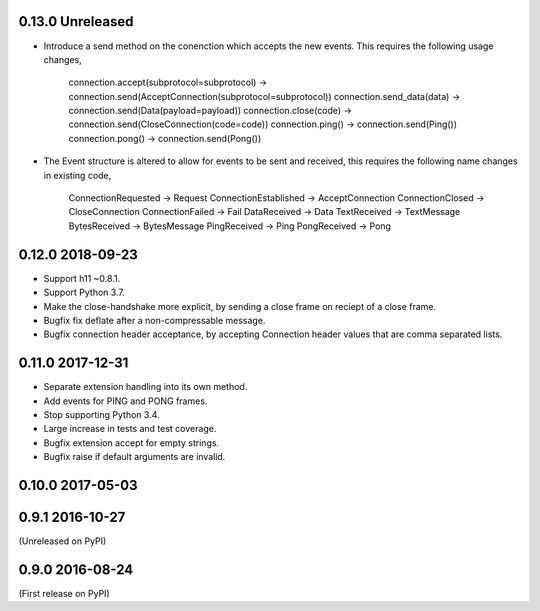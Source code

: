 0.13.0 Unreleased
-----------------

* Introduce a send method on the conenction which accepts the new
  events. This requires the following usage changes,
    connection.accept(subprotocol=subprotocol) -> connection.send(AcceptConnection(subprotocol=subprotocol))
    connection.send_data(data) -> connection.send(Data(payload=payload))
    connection.close(code) -> connection.send(CloseConnection(code=code))
    connection.ping() -> connection.send(Ping())
    connection.pong() -> connection.send(Pong())
* The Event structure is altered to allow for events to be sent and
  received, this requires the following name changes in existing code,
    ConnectionRequested -> Request
    ConnectionEstablished -> AcceptConnection
    ConnectionClosed -> CloseConnection
    ConnectionFailed -> Fail
    DataReceived -> Data
    TextReceived -> TextMessage
    BytesReceived -> BytesMessage
    PingReceived -> Ping
    PongReceived -> Pong

0.12.0 2018-09-23
-----------------

* Support h11 ~0.8.1.
* Support Python 3.7.
* Make the close-handshake more explicit, by sending a close frame on
  reciept of a close frame.
* Bugfix fix deflate after a non-compressable message.
* Bugfix connection header acceptance, by accepting Connection header
  values that are comma separated lists.

0.11.0 2017-12-31
-----------------

* Separate extension handling into its own method.
* Add events for PING and PONG frames.
* Stop supporting Python 3.4.
* Large increase in tests and test coverage.
* Bugfix extension accept for empty strings.
* Bugfix raise if default arguments are invalid.

0.10.0 2017-05-03
-----------------

0.9.1 2016-10-27
----------------

(Unreleased on PyPI)

0.9.0 2016-08-24
----------------

(First release on PyPI)
